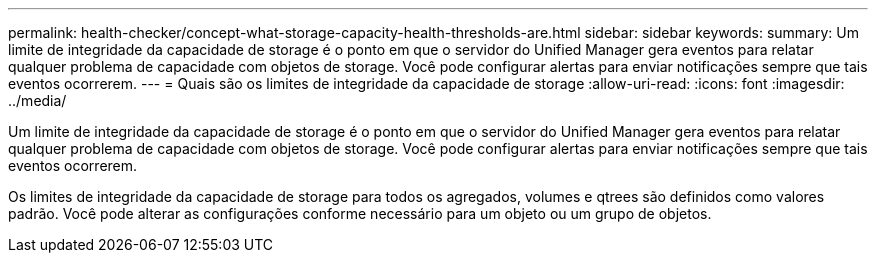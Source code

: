 ---
permalink: health-checker/concept-what-storage-capacity-health-thresholds-are.html 
sidebar: sidebar 
keywords:  
summary: Um limite de integridade da capacidade de storage é o ponto em que o servidor do Unified Manager gera eventos para relatar qualquer problema de capacidade com objetos de storage. Você pode configurar alertas para enviar notificações sempre que tais eventos ocorrerem. 
---
= Quais são os limites de integridade da capacidade de storage
:allow-uri-read: 
:icons: font
:imagesdir: ../media/


[role="lead"]
Um limite de integridade da capacidade de storage é o ponto em que o servidor do Unified Manager gera eventos para relatar qualquer problema de capacidade com objetos de storage. Você pode configurar alertas para enviar notificações sempre que tais eventos ocorrerem.

Os limites de integridade da capacidade de storage para todos os agregados, volumes e qtrees são definidos como valores padrão. Você pode alterar as configurações conforme necessário para um objeto ou um grupo de objetos.
